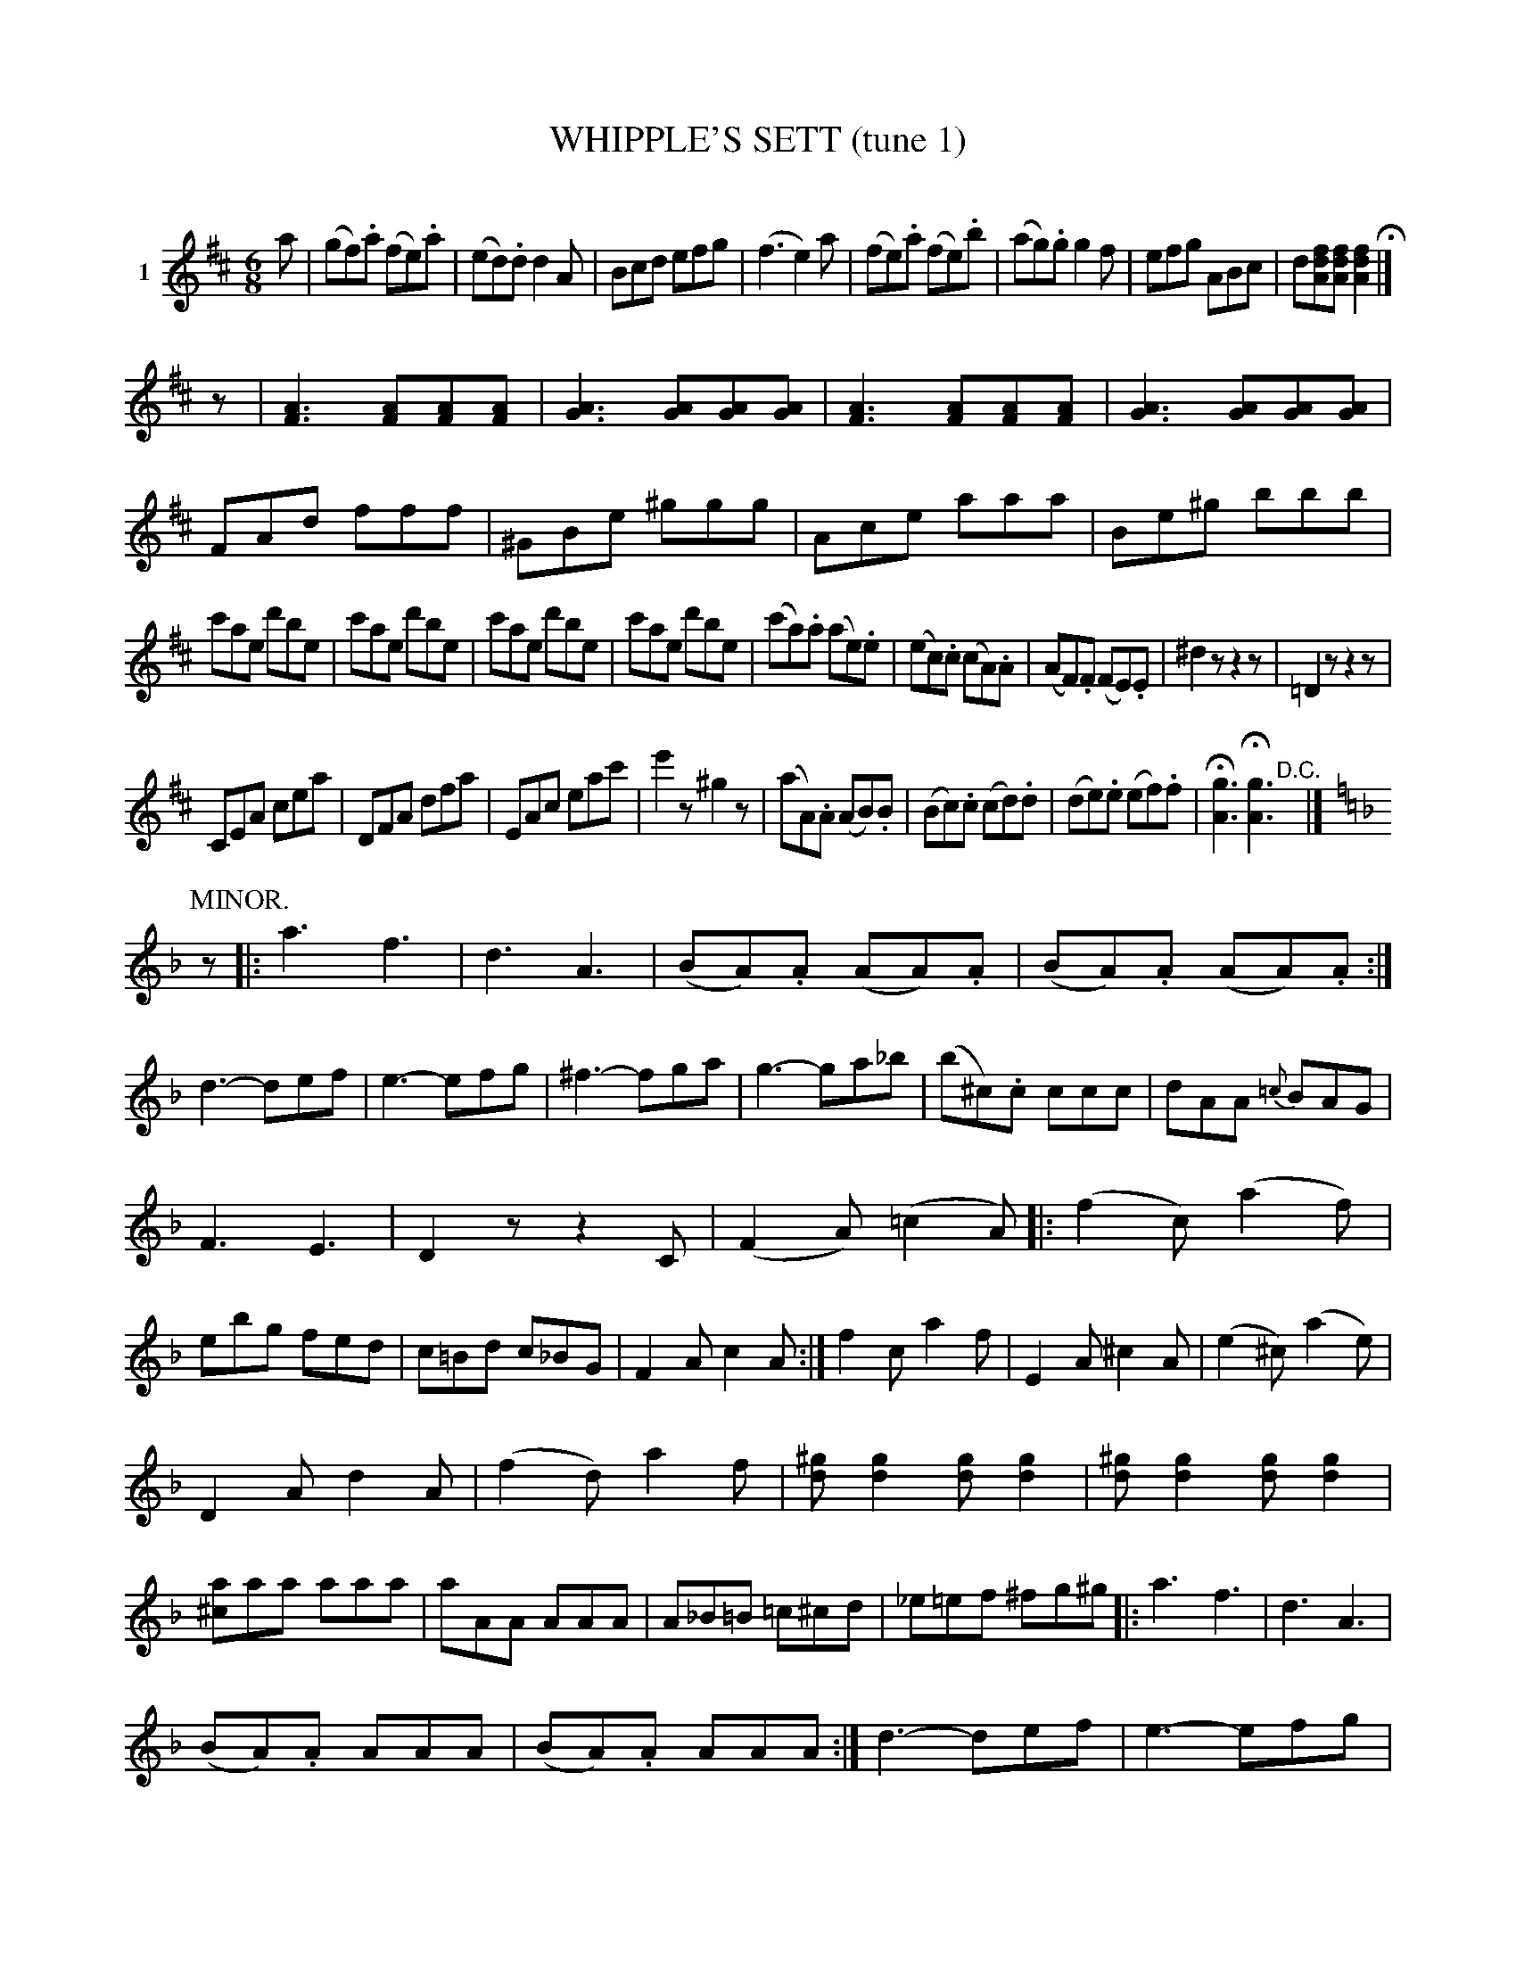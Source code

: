 X: 21121
T: WHIPPLE'S SETT (tune 1)
C:
%R: jig
B: Elias Howe "The Musician's Companion" 1843 p.112
S: http://imslp.org/wiki/The_Musician's_Companion_(Howe,_Elias)
Z: 2015 John Chambers <jc:trillian.mit.edu>
N: The phrasing here is somewhat irregular.
M: 6/8
L: 1/8
K: D
% - - - - - - - - - - - - - - - - - - - - - - - - - - - - -
V: 1 name="1"
a |\
(gf).a (fe).a | (ed).d d2A | Bcd efg | (f3 e2)a |\
(fe).a (fe).b | (ag).g g2f | efg ABc | d[fdA][fdA] [f2d2A2] H|]
z |\
[A3F3] [AF][AF][AF] | [A3G3] [AG][AG][AG] | [A3F3] [AF][AF][AF] | [A3G3] [AG][AG][AG] |\
FAd fff | ^GBe ^ggg | Ace aaa | Be^g bbb |
c'ae d'be | c'ae d'be | c'ae d'be | c'ae d'be |\
(c'a).a (ae).e | (ec).c (cA).A | (AF).F (FE).E | ^d2z z2z | =D2z z2z |
CEA cea | DFA dfa | EAc eac' | e'2z ^g2z |\
(aA).A (AB).B | (Bc).c (cd).d | (de).e (ef).f | H[g3A3] H[g3A3] "^D.C."y |]
P:MINOR.
[K:=f=c][K:Dm]
z |:\
a3 f3 | d3 A3 | (BA).A (AA).A | (BA).A (AA).A :|\
d3- def | e3- efg |  ^f3- fga | g3- ga_b |\
(b^c).c ccc | dAA {=c}BAG |
F3 E3 | D2z z2C | (F2A) (=c2A) |:\
(f2c) (a2f) | ebg fed | c=Bd c_BG | F2A c2A :|\
f2c a2f | E2A ^c2A | (e2^c) (a2e) |
D2A d2A | (f2d) a2f | [^gd][g2d2] [gd][g2d2] | [^gd][g2d2] [gd][g2d2] |\
[a^c]aa aaa | aAA AAA | A_B=B =c^cd | _e=ef ^fg^g |:\
a3 f3 | d3 A3 |
(BA).A AAA | (BA).A AAA :|\
d3- def | e3- efg | ^f3- fga | g3- gab |\
b^cc ccc | dAA {=c}BAG | F3 "^D.C."E3 |]
% - - - - - - - - - - Dance description - - - - - - - - - -
%%begintext align
%% All balance to partners,
%% balance to corners,
%% balance partners and turn,
%% chassa out and form lines across the hall,
%% right and left,
%% ladies chain,
%% balance partners,
%% swing to places,
%% first two cross over, back,
%% give right hand to partner,
%% and form the grand star,
%% balance and swing to places,
%% next two, &c.
%%endtext
% - - - - - - - - - - - - - - - - - - - - - - - - - - - - -
%%sep 1 1 300
